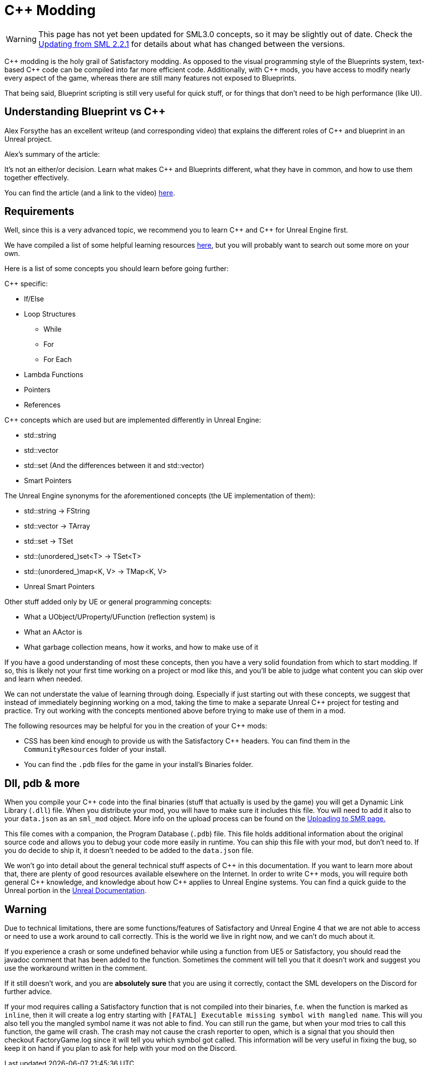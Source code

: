 = C++ Modding

[WARNING]
====
This page has not yet been updated for SML3.0 concepts,
so it may be slightly out of date.
Check the xref:Development/UpdatingFromSml2.adoc[Updating from SML 2.2.1]
for details about what has changed between the versions.
====

{cpp} modding is the holy grail of Satisfactory modding. As opposed to the visual programming style of the Blueprints system,
text-based {cpp} code can be compiled into far more efficient code. Additionally, with {cpp} mods, you have access to modify
nearly every aspect of the game, whereas there are still many features not exposed to Blueprints.

That being said, Blueprint scripting is still very useful for quick stuff, or for things that don't need to be high performance (like UI).

== Understanding Blueprint vs C++

Alex Forsythe has an excellent writeup (and corresponding video) that explains the different roles of {cpp} and blueprint in an Unreal project.

Alex's summary of the article:

====
It's not an either/or decision.
Learn what makes C++ and Blueprints different, what they have in common, and how to use them together effectively.
====

You can find the article (and a link to the video) http://awforsythe.com/unreal/blueprints_vs_cpp/[here].

== Requirements

Well, since this is a very advanced topic, we recommend you to learn {cpp}
and {cpp} for Unreal Engine first.

We have compiled a list of some helpful learning resources xref:Development/index.adoc#_resources[here], but you will probably want to search out some more on your own.

Here is a list of some concepts you should learn before going further:

{Cpp} specific:

* If/Else
* Loop Structures
** While
** For
** For Each
* Lambda Functions
* Pointers
* References

{Cpp} concepts which are used but are implemented differently in Unreal Engine:

- std::string
- std::vector
- std::set (And the differences between it and std::vector)
- Smart Pointers

The Unreal Engine synonyms for the aforementioned concepts (the UE implementation of them):

- std::string -> FString
- std::vector -> TArray
- std::set -> TSet
- std::(unordered_)set<T> -> TSet<T>
- std::(unordered_)map<K, V> -> TMap<K, V>
- Unreal Smart Pointers

Other stuff added only by UE or general programming concepts:

- What a UObject/UProperty/UFunction (reflection system) is
- What an AActor is
- What garbage collection means, how it works, and how to make use of it

If you have a good understanding of most these concepts, then you have a very solid foundation from which to start modding. If so, this is likely not your first time working on a project or mod like this, and you'll be able to judge what content you can skip over and learn when needed.

We can not understate the value of learning through doing. Especially if just starting out with these concepts, we suggest that instead of immediately beginning working on a mod, taking the time to make a separate Unreal {cpp} project for testing and practice. Try out working with the concepts mentioned above before trying to make use of them in a mod.

The following resources may be helpful for you in the creation of your {cpp} mods:

* CSS has been kind enough to provide us with the Satisfactory {cpp} headers.
You can find them in the `CommunityResources` folder of your install.
* You can find the `.pdb` files for the game in your install's Binaries folder.

== Dll, pdb & more

When you compile your {cpp} code into the final binaries (stuff that actually is used by the game) you will get a Dynamic Link Library (`.dll`) file.
When you distribute your mod, you will have to make sure it includes this file. You will need to add it also to your `data.json` as an `sml_mod` object. More info on the upload process can be found on the xref:UploadToSMR.adoc[Uploading to SMR page.]

This file comes with a companion, the Program Database (`.pdb`) file.
This file holds additional information about the original source code and allows you to debug your code more easily in runtime.
You can ship this file with your mod, but don't need to.
If you do decide to ship it, it doesn't needed to be added to the `data.json` file.

We won't go into detail about the general technical stuff aspects of {cpp} in this documentation.
If you want to learn more about that, there are plenty of good resources available elsewhere on the Internet.
In order to write {cpp} mods, you will require both general {cpp} knowledge, and knowledge about how {cpp} applies to Unreal Engine systems.
You can find a quick guide to the Unreal portion in the https://docs.unrealengine.com/en-US/Programming/Introduction/index.html[Unreal Documentation].

== Warning

Due to technical limitations, there are some functions/features of Satisfactory and Unreal Engine 4 that
we are not able to access or need to use a work around to call correctly. This is the world we live in right now, and we can't do much about it.

If you experience a crash or some undefined behavior while using a function from UE5 or Satisfactory,
you should read the javadoc comment that has been added to the function. Sometimes the comment will tell you that it doesn't work
and suggest you use the workaround written in the comment.

If it still doesn't work, and you are **absolutely sure** that you are using it correctly,
contact the SML developers on the Discord for further advice.

If your mod requires calling a Satisfactory function that is not compiled into their binaries,
f.e. when the function is marked as `inline`, then it will create a log entry starting with
`[FATAL] Executable missing symbol with mangled name`.
This will you also tell you the mangled symbol name it was not able to find.
You can still run the game, but when your mod tries to call this function, the game will crash.
The crash may not cause the crash reporter to open, which is a signal that you should then checkout
FactoryGame.log since it will tell you which symbol got called.
This information will be very useful in fixing the bug, so keep it on hand if you plan to ask for help with your mod on the Discord.

